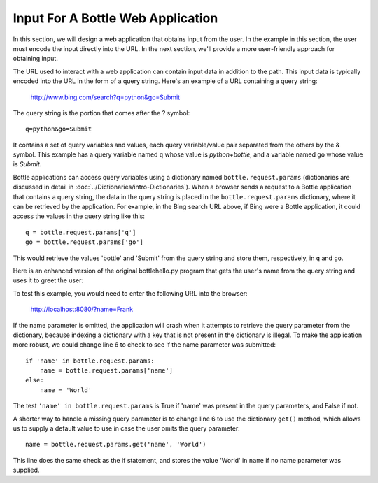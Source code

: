 Input For A Bottle Web Application 
----------------------------------

In this section, we will design a web application that obtains input from
the user. In the example in this section, the user must encode the input directly
into the URL. In the next section, we'll provide a more user-friendly approach
for obtaining input.

The URL used to interact with a web application can contain input data in addition to the
path. This input data is typically encoded into the URL in the form of a query string.
Here's an example of a URL containing a query string:

    http://www.bing.com/search?q=python&go=Submit

The query string is the portion that comes after the ? symbol::

    q=python&go=Submit

It contains a set of query variables and values, each query variable/value pair separated 
from the others by the & symbol. This example has a query variable named ``q`` whose value is
*python+bottle*, and a variable named ``go`` whose value is *Submit*.

Bottle applications can access query variables using a dictionary named
``bottle.request.params`` (dictionaries are discussed in detail in 
:doc:`../Dictionaries/intro-Dictionaries`). 
When a browser sends a request to a Bottle application that contains
a query string, the data in the query string is placed in the ``bottle.request.params``
dictionary, where it can be retrieved by the application. For example, in the Bing search
URL above, if Bing were a Bottle application, it could access the values in the query string 
like this::

    q = bottle.request.params['q']
    go = bottle.request.params['go']
    
This would retrieve the values 'bottle' and 'Submit' from the query string and store them,
respectively, in ``q`` and ``go``.

Here is an enhanced version of the original bottlehello.py program that gets the user's name
from the query string and uses it to greet the user:

.. sourcecode:: python
   :linenos:

    import bottle
    from datetime import datetime

    @bottle.route('/')
    def hello():
        name = bottle.request.params['name']
        return """
            <html><body>
                <h1>Hello, {0}!</h1>
                The time is {1}.
            </body></html>
            """.format(
                name, str(datetime.now()))

    # Launch the BottlePy dev server 
    bottle.run(host='localhost', debug=True)

To test this example, you would need to enter the following URL into the browser:

    http://localhost:8080/?name=Frank
    
If the name parameter is omitted, the application will crash when it attempts to
retrieve the query parameter from the dictionary, because indexing a dictionary
with a key that is not present in the dictionary is illegal. 
To make the application more robust, we could change line 6 to 
check to see if the name parameter was submitted::

    if 'name' in bottle.request.params:
        name = bottle.request.params['name']
    else:
        name = 'World'

The test ``'name' in bottle.request.params`` is True if 'name'
was present in the query parameters, and False if not.

A shorter way to handle a missing query parameter is to change line 6 to use the
dictionary ``get()`` method, which allows us to supply a default value to use in
case the user omits the query parameter::

    name = bottle.request.params.get('name', 'World')

This line does the same check as the if statement, and stores the value
'World' in ``name`` if no name parameter was supplied.

